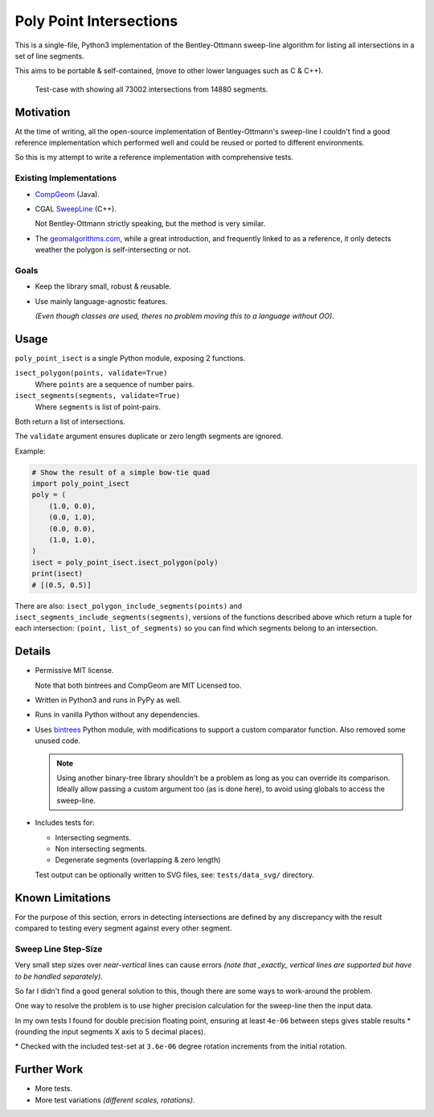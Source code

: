 
************************
Poly Point Intersections
************************

This is a single-file, Python3 implementation of the Bentley-Ottmann sweep-line algorithm
for listing all intersections in a set of line segments.

This aims to be portable & self-contained, (move to other lower languages such as C & C++).

.. figure:: https://cloud.githubusercontent.com/assets/1869379/10564349/753dd564-75fc-11e5-8e99-08530e6f6ef0.png

   Test-case with showing all 73002 intersections from 14880 segments.


Motivation
==========

At the time of writing, all the open-source implementation of Bentley-Ottmann's sweep-line
I couldn't find a good reference implementation which performed well
and could be reused or ported to different environments.

So this is my attempt to write a reference implementation with comprehensive tests.


Existing Implementations
------------------------

- `CompGeom <https://github.com/bkiers/CompGeom>`__ (Java).
- CGAL `SweepLine <http://doc.cgal.org/latest/Sweep_line_2/index.html>`__ (C++).

  Not Bentley-Ottmann strictly speaking, but the method is very similar.
- The `geomalgorithms.com <http://geomalgorithms.com/a09-_intersect-3.html>`__,
  while a great introduction, and frequently linked to as a reference,
  it only detects weather the polygon is self-intersecting or not.


Goals
-----

- Keep the library small, robust & reusable.
- Use mainly language-agnostic features.

  *(Even though classes are used, theres no problem moving this to a language without OO).*


Usage
=====

``poly_point_isect`` is a single Python module, exposing 2 functions.

``isect_polygon(points, validate=True)``
   Where ``points`` are a sequence of number pairs.
``isect_segments(segments, validate=True)``
   Where ``segments`` is list of point-pairs.

Both return a list of intersections.

The ``validate`` argument ensures duplicate or zero length segments are ignored.

Example:

.. code-block:: python

   # Show the result of a simple bow-tie quad
   import poly_point_isect
   poly = (
       (1.0, 0.0),
       (0.0, 1.0),
       (0.0, 0.0),
       (1.0, 1.0),
   )
   isect = poly_point_isect.isect_polygon(poly)
   print(isect)
   # [(0.5, 0.5)]


There are also: ``isect_polygon_include_segments(points)`` and ``isect_segments_include_segments(segments)``,
versions of the functions described above which return a tuple for each intersection: ``(point, list_of_segments)``
so you can find which segments belong to an intersection.


Details
=======

- Permissive MIT license.

  Note that both bintrees and CompGeom are MIT Licensed too.
- Written in Python3 and runs in PyPy as well.
- Runs in vanilla Python without any dependencies.
- Uses `bintrees <https://pypi.python.org/pypi/bintrees>`__ Python module,
  with modifications to support a custom comparator function.
  Also removed some unused code.

  .. note::

     Using another binary-tree library shouldn't be a problem as long as you can override its comparison.
     Ideally allow passing a custom argument too (as is done here),
     to avoid using globals to access the sweep-line.

- Includes tests for:

  - Intersecting segments.
  - Non intersecting segments.
  - Degenerate segments (overlapping & zero length)

  Test output can be optionally written to SVG files,
  see: ``tests/data_svg/`` directory.


Known Limitations
=================

For the purpose of this section, errors in detecting intersections are defined by any discrepancy
with the result compared to testing every segment against every other segment.


Sweep Line Step-Size
--------------------

Very small step sizes over *near-vertical* lines can cause errors
*(note that _exactly_ vertical lines are supported but have to be handled separately)*.

So far I didn't find a good general solution to this, though there are some ways to work-around the problem.

One way to resolve the problem is to use higher precision calculation for the sweep-line then the input data.

In my own tests I found for double precision floating point,
ensuring at least ``4e-06`` between steps gives stable results \*
(rounding the input segments X axis to 5 decimal places).

\* Checked with the included test-set at ``3.6e-06`` degree rotation increments from the initial rotation.


Further Work
============

- More tests.
- More test variations *(different scales, rotations)*.
